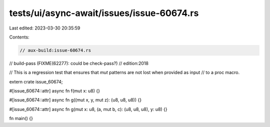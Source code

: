 tests/ui/async-await/issues/issue-60674.rs
==========================================

Last edited: 2023-03-30 20:35:59

Contents:

.. code-block:: rs

    // aux-build:issue-60674.rs
// build-pass (FIXME(62277): could be check-pass?)
// edition:2018

// This is a regression test that ensures that `mut` patterns are not lost when provided as input
// to a proc macro.

extern crate issue_60674;

#[issue_60674::attr]
async fn f(mut x: u8) {}

#[issue_60674::attr]
async fn g((mut x, y, mut z): (u8, u8, u8)) {}

#[issue_60674::attr]
async fn g(mut x: u8, (a, mut b, c): (u8, u8, u8), y: u8) {}

fn main() {}


